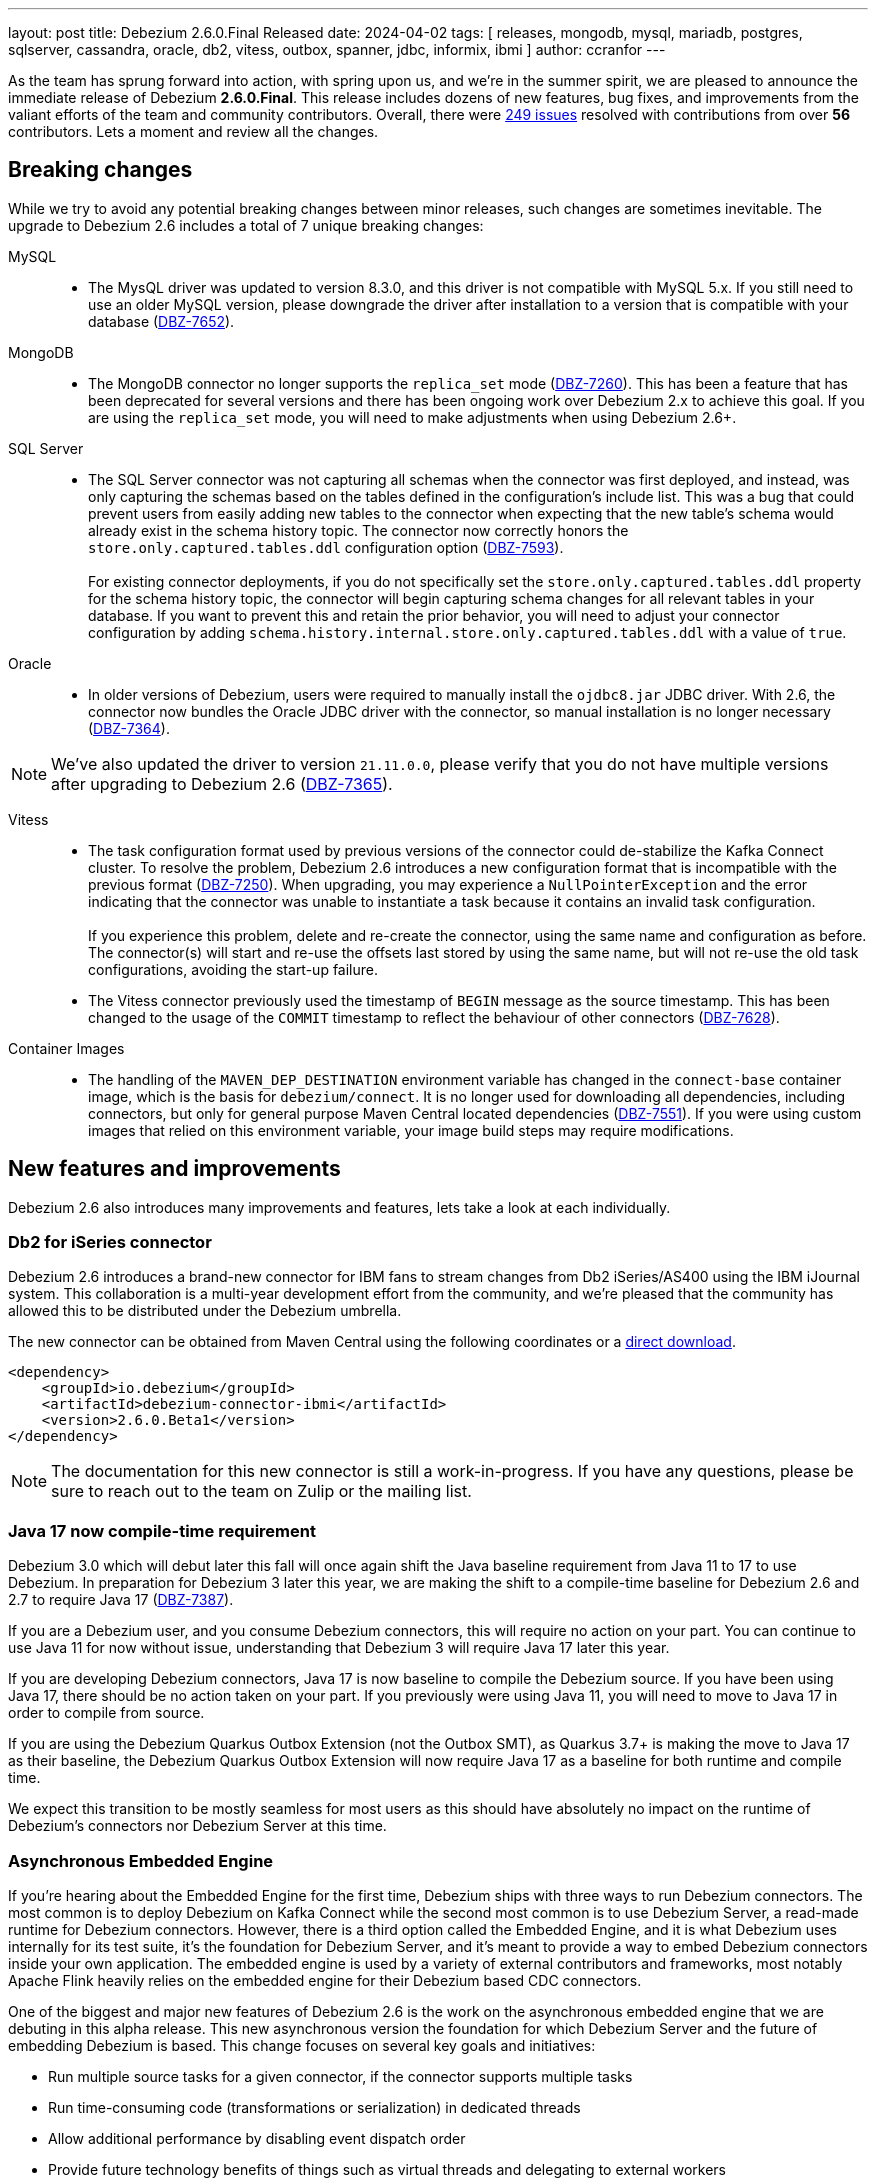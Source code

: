 ---
layout: post
title:  Debezium 2.6.0.Final Released
date:   2024-04-02
tags: [ releases, mongodb, mysql, mariadb, postgres, sqlserver, cassandra, oracle, db2, vitess, outbox, spanner, jdbc, informix, ibmi ]
author: ccranfor
---

As the team has sprung forward into action, with spring upon us, and we're in the summer spirit, we are pleased to announce the immediate release of Debezium **2.6.0.Final**.
This release includes dozens of new features, bug fixes, and improvements from the valiant efforts of the team and community contributors.
Overall, there were https://issues.redhat.com/issues/?jql=project%20%3D%20DBZ%20and%20fixVersion%20%20in%20(2.6.0.Alpha1%2C%202.6.0.Alpha2%2C%202.6.0.Beta1%2C%202.6.0.CR1%2C%202.6.0.Final[249 issues] resolved with contributions from over **56** contributors.
Lets a moment and review all the changes.

+++<!-- more -->+++

[id="breaking-changes"]
== Breaking changes

While we try to avoid any potential breaking changes between minor releases, such changes are sometimes inevitable.
The upgrade to Debezium 2.6 includes a total of 7 unique breaking changes:

MySQL::
* The MysQL driver was updated to version 8.3.0, and this driver is not compatible with MySQL 5.x.
If you still need to use an older MySQL version, please downgrade the driver after installation to a version that is compatible with your database (https://issues.redhat.com/browse/DBZ-7652[DBZ-7652]).

MongoDB::

* The MongoDB connector no longer supports the `replica_set` mode (https://issues.redhat.com/browse/DBZ-7260)[DBZ-7260]).
This has been a feature that has been deprecated for several versions and there has been ongoing work over Debezium 2.x to achieve this goal.
If you are using the `replica_set` mode, you will need to make adjustments when using Debezium 2.6+.

SQL Server::
* The SQL Server connector was not capturing all schemas when the connector was first deployed, and instead, was only capturing the schemas based on the tables defined in the configuration's include list.
This was a bug that could prevent users from easily adding new tables to the connector when expecting that the new table's schema would already exist in the schema history topic.
The connector now correctly honors the `store.only.captured.tables.ddl` configuration option (https://issues.redhat.com/browse/DBZ-7593[DBZ-7593]). +
 +
For existing connector deployments, if you do not specifically set the `store.only.captured.tables.ddl` property for the schema history topic, the connector will begin capturing schema changes for all relevant tables in your database.
If you want to prevent this and retain the prior behavior, you will need to adjust your connector configuration by adding `schema.history.internal.store.only.captured.tables.ddl` with a value of `true`.

Oracle::
* In older versions of Debezium, users were required to manually install the `ojdbc8.jar` JDBC driver.
With 2.6, the connector now bundles the Oracle JDBC driver with the connector, so manual installation is no longer necessary (https://issues.redhat.com/browse/DBZ-7364[DBZ-7364]).

[NOTE]
====
We've also updated the driver to version `21.11.0.0`, please verify that you do not have multiple versions after upgrading to Debezium 2.6 (https://issues.redhat.com/browse/DBZ-7365[DBZ-7365]).
====

Vitess::
* The task configuration format used by previous versions of the connector could de-stabilize the Kafka Connect cluster.
To resolve the problem, Debezium 2.6 introduces a new configuration format that is incompatible with the previous format (https://issues.redhat.com/browse/DBZ-7250[DBZ-7250]).
When upgrading, you may experience a `NullPointerException` and the error indicating that the connector was unable to instantiate a task because it contains an invalid task configuration. +
 +
If you experience this problem, delete and re-create the connector, using the same name and configuration as before.
The connector(s) will start and re-use the offsets last stored by using the same name, but will not re-use the old task configurations, avoiding the start-up failure.
 +
* The Vitess connector previously used the timestamp of `BEGIN` message as the source timestamp.
This has been changed to the usage of the `COMMIT` timestamp to reflect the behaviour of other connectors (https://issues.redhat.com/browse/DBZ-7628[DBZ-7628]).

Container Images::
* The handling of the `MAVEN_DEP_DESTINATION` environment variable has changed in the `connect-base` container image, which is the basis for `debezium/connect`.
It is no longer used for downloading all dependencies, including connectors, but only for general purpose Maven Central located dependencies (https://issues.redhat.com/browse/DBZ-7551[DBZ-7551]).
If you were using custom images that relied on this environment variable, your image build steps may require modifications.

[id="new-features-and-improvements"]
== New features and improvements

Debezium 2.6 also introduces many improvements and features, lets take a look at each individually.

=== Db2 for iSeries connector

Debezium 2.6 introduces a brand-new connector for IBM fans to stream changes from Db2 iSeries/AS400 using the IBM iJournal system.
This collaboration is a multi-year development effort from the community, and we're pleased that the community has allowed this to be distributed under the Debezium umbrella.

The new connector can be obtained from Maven Central using the following coordinates or a https://repo1.maven.org/maven2/io/debezium/debezium-connector-ibmi/2.6.0.Beta1/debezium-connector-ibmi-2.6.0.Beta1-plugin.zip[direct download].
```xml
<dependency>
    <groupId>io.debezium</groupId>
    <artifactId>debezium-connector-ibmi</artifactId>
    <version>2.6.0.Beta1</version>
</dependency>
```

[NOTE]
====
The documentation for this new connector is still a work-in-progress.
If you have any questions, please be sure to reach out to the team on Zulip or the mailing list.
====

=== Java 17 now compile-time requirement

Debezium 3.0 which will debut later this fall will once again shift the Java baseline requirement from Java 11 to 17 to use Debezium.
In preparation for Debezium 3 later this year, we are making the shift to a compile-time baseline for Debezium 2.6 and 2.7 to require Java 17 (https://issues.redhat.com/browse/DBZ-7387[DBZ-7387]).

If you are a Debezium user, and you consume Debezium connectors, this will require no action on your part.
You can continue to use Java 11 for now without issue, understanding that Debezium 3 will require Java 17 later this year.

If you are developing Debezium connectors, Java 17 is now baseline to compile the Debezium source.
If you have been using Java 17, there should be no action taken on your part.
If you previously were using Java 11, you will need to move to Java 17 in order to compile from source.

If you are using the Debezium Quarkus Outbox Extension (not the Outbox SMT), as Quarkus 3.7+ is making the move to Java 17 as their baseline, the Debezium Quarkus Outbox Extension will now require Java 17 as a baseline for both runtime and compile time.

We expect this transition to be mostly seamless for most users as this should have absolutely no impact on the runtime of Debezium's connectors nor Debezium Server at this time.

=== Asynchronous Embedded Engine

If you're hearing about the Embedded Engine for the first time, Debezium ships with three ways to run Debezium connectors.
The most common is to deploy Debezium on Kafka Connect while the second most common is to use Debezium Server, a read-made runtime for Debezium connectors.
However, there is a third option called the Embedded Engine, and it is what Debezium uses internally for its test suite, it's the foundation for Debezium Server, and it's meant to provide a way to embed Debezium connectors inside your own application.
The embedded engine is used by a variety of external contributors and frameworks, most notably Apache Flink heavily relies on the embedded engine for their Debezium based CDC connectors.

One of the biggest and major new features of Debezium 2.6 is the work on the asynchronous embedded engine that we are debuting in this alpha release.
This new asynchronous version the foundation for which Debezium Server and the future of embedding Debezium is based.
This change focuses on several key goals and initiatives:

* Run multiple source tasks for a given connector, if the connector supports multiple tasks
* Run time-consuming code (transformations or serialization) in dedicated threads
* Allow additional performance by disabling event dispatch order
* Provide future technology benefits of things such as virtual threads and delegating to external workers
* Better integration with Debezium Operator for Kubernetes and Debezium UI
* Seamlessly integrate with Quarkus for Debezium Server

What this new asynchronous model does not include or focus on are the following:

* Implement parallelization inside a connector's main capture loop.
* Remove any dependency from Kafka Connect
* Add support for multiple source connectors per Engine deployment
* Add support for sink connectors

[NOTE]
====
Even if a connector is single-threaded and does not support  multiple tasks, a connector deployment using the Embedded Engine or Debezium Server can take advantage of the new asynchronous model.
A large portion of time during even dispatch is spent on transformation and serialization phases, so utilizing the new dedicated worker threads for such stages improves throughput.
====

For developers who want to get started with the new asynchronous embedded engine, a new package is now included in the `debezium-embedded` artifact called `io.debezium.embedded.async` and this package contains all the pertinent components to utilizing this new implementation.
The asynchronous model can be constructed in a similar way to the serial version using the builder pattern, shown below.

[source,java]
----
final DebeziumEngine engine = new AsyncEngine.AsyncEngineBuilder()
    .using(properties)
    .notifying(this::changeConsumerHandler)
    .build();
----

We encourage everyone to take a look at the new Asynchronous Embedded Engine model, let us know your thoughts and if you spot any bugs or problems.
We will be updating the documentation in coming releases to highlight all the benefits and changes, including examples.
Until then, you can find all the details in the design document, https://github.com/vjuranek/debezium-design-documents/blob/DBZ-7073/DDD-7.md[DDD-7].

=== New Unified Snapshot Modes

The snapshot process is an integral part of each connector's lifecycle, and it's responsible for collecting and sending all the historical data that exists in your data store to your target systems, if desired.
For Debezium users who work with multiple connector types, we understand that having differing snapshot modes across connectors can sometimes be confusing to work with.
So this change is designed to address that.

For many of you who may have already tried or installed Debezium 2.6 pre-releases, you're already using the unified snapshot SPI as it was designed to be a drop-in-replacement initially, requiring no changes.
This release finishes that work for MongoDB and DB2.

Of these changes, the most notable include the following:

* All snapshot modes are available to all connectors, excluding `never` which remains specific to MySQL.
This means that connectors that may have previously not supported a snapshot mode, such as `when_needed`, can now use this mode to retake a snapshot when the connector identifies that its necessary.
* The `schema_only_recovery` mode has been deprecated and replaced by `recovery`.
* The `schema_only` mode has also been deprecated and replaced by `no_data`.

[IMPORTANT]
====
All deprecated modes will remain available until Debezium 3 later this year.
This provides users with about six months to adjust scripts, configurations, and processes in advance.
====

=== New Matching Collections API added

One of the team's ongoing tasks include the migration of Debezium UI's backend into the main Debezium repository.
One of the unique benefits with doing this is we can identify where there is code overlap between a connector's runtime and the UI, and develop interface contracts to expose this shared data.

Thanks to a community contribution for https://issues.redhat.com/browse/DBZ-7167[DBZ-7167], the `RelationalBaseSourceConnector` contract has been adjusted and a new method introduced to return a list of table names that match the connector's specific configuration.
Any connector that implements this abstract base class will need to implement this new method.

=== Source transaction id changes

All Debezium change events contain a special metadata block called the `source` information block.
This part of the event payload is responsible for providing metadata about the change event, including the unique identifier of the change, the time the change happened, the database and table the change is in reference to, as well as transaction metadata about the transaction that the change participated in.

In Debezium 2.6, the `transaction_id` field in the source information block will no longer be provided unless the field is populated with a value.
This should present no issue for users as this field was only populated when the connector was configured with `provide.transaction.metadata` set to `true` (https://issues.redhat.com/browse/DBZ-7380[DBZ-7380]).

If you have tooling that expects the existence of the source information block's `transaction_id` field although its optional, you will need to adjust that behavior as the field will no longer be present unless populated.

=== Improved event timestamp precision

Debezium 2.6 introduces a new community requested feature to improve the precision of timestamps in change events.
Users will now notice the addition of 4 new fields, two at the envelope level and two in the `source` information block as shown below:

```json
{
  "source": {
    ...,
    "ts_us": "1559033904863123",
    "ts_ns": "1559033904863123000"
  },
  "ts_us": "1580390884335451",
  "ts_ns": "1580390884335451325",
}
```

The envelope values will always provide both microsecond (`ts_us`) and nanosecond (`ts_ns`) values while the `source` information block may have both micro and nano -second precision values truncated to a lower precision if the source database does not provide that level of precision.

=== Scoped Key/Trust - store support with MongoDB

Debezium supports secure connections; however, MongoDB requires that the key/trust -store configurations be supplied as JVM process arguments, which is less than ideal for environments like the cloud.
As a first step toward aligning how secure connection configuration is specified across our connectors, Debezium 2.6 for MongoDB now supports specifying scoped key/trust -store configurations in the connector configuration (https://issues.redhat.com/browse/DBZ-7379[DBZ-7379]).

The MongoDB connector now includes the following new configuration properties:

`mongodb.ssl.keystore`::
Specifies the path to the SSL keystore file.

`mongodb.ssl.keystore.password`::
Specifies the credentials to open and access the SSL keystore provided by _mongodb.ssl.keystore_.

`mongodb.ssl.keystore.type`::
Specifies the SSL keystore file type, defaults to `PKC512`.

`mongodb.ssl.truststore`::
Specifies the path to the SSL truststore file.

`mongodb.ssl.truststore.password`::
Specifies the credentials to open and access the SSL truststore provided by _mongodb.ssl.truststore_.

`mongodb.ssl.truststore.type`::
Specifies the SSL truststore file type, defaults to `PKC512`.

=== MongoDB UUID key support for Incremental snapshots

As a small improvement to the Incremental Snapshot process for the Debezium for MongoDB connector, Debezium 2.6 adds support for the UUID data type, allowing this data type to be used within the Incremental Snapshot process like other data types (https://issues.redhat.com/browse/DBZ-7451[DBZ-7451]).

=== MongoDB post-image changes

The MongoDB connector's event payload can be configured to include the full document that was changed in an update.
The connector previously made an opinionated choice about how the full document would be fetched as part of the change stream; however, this behavior was not consistent with our expectations in all use cases.

Debezium 2.6 introduces a new configuration option, `capture.mode.full.update.type`, allowing the connector to explicitly control how the change stream's full document lookup should be handled (https://issues.redhat.com/browse/DBZ-7299[DBZ-7299]).
The default value for this option is `lookup`, meaning that the database will make a separate look-up to fetch the full document.
If you are working with MongoDB 6+, you can also elect to use `post_image` to rely on MongoDB change stream's post-image support.

=== Incremental snapshot row-value constructors for PostgreSQL

The PostgreSQL driver supports a SQL syntax called a row-value constructor using the `ROW()` function.
This allows a query to express predicate conditions in a more efficient way when working with multi-columned primary keys that have a suitable index.
The incremental snapshot process is an ideal candidate for the use of the `ROW()` function, the process involves issuing a series of select SQL statements to fetch data in chunks.
Each statement, aka chunk query, should ideally be as efficient as possible to minimize the cost overhead of these queries to maximize throughput of your WAL changes to your topics.

There are no specific changes needed, but the query issued for PostgreSQL incremental snapshots has been adjusted to take advantage of this new syntax, and therefore users who utilize incremental snapshots should see performance improvements.

An example of the old query used might look like this for a simple table:
```sql
SELECT *
  FROM users
 WHERE (a = 10 AND (b > 2 OR b IS NULL)) OR (a > 10) OR (a IS NULL)
 ORDER BY a, b LIMIT 1024
```

The new implementation constructs this query using the `ROW()` function as follows:
```sql
SELECT *
  FROM users
 WHERE row(a,b) > row(10,2)
ORDER BY a, b LIMIT 1024
```

We'd be interested in any feedback on this change, and what performance improvements are observed.

=== SQL Server query improvements

The Debezium SQL Server utilizes a common SQL Server stored procedure called `fn_cdc_get_all_changes...` to fetch all the relevant captured changes for a given table.
This query performs several unions and only ever returns data from one of the union sub-queries, which can be inefficient.

Debezium 2.6 for SQL Server introduces a new configuration property `data.query.mode` that can be used to influence which specific method the connector will use to gather the details about table changes (https://issues.redhat.com/browse/DBZ-7273[DBZ-7273]).
The default remains unchanged from older releases, using the value `function` to delegate to the above aforementioned stored procedure.
A new option, called `direct`, can be used instead to build the query directly within the connector to gather the changes more efficiently.

=== Oracle Infinispan cache improvements

The Debezium Oracle connector maintains a buffer of all in-flight transactions, and this buffer can be allocated off-heap using Infinispan.
Sometimes, the user configuration specifies that if an in-flight transaction lasts longer than the specified number of milliseconds, the transaction can be abandoned or discarded by the buffer.
This means that the transaction will be forgotten and not emitted by the connector.

In order to improve metrics integration with frameworks like Grafana and Prometheus, a new JMX metric, `AbandonedTransactionCount`, was added to track the number of transactions that are abandoned by the connector during it's runtime.

=== Oracle Redo SQL per event with LogMiner

We have improved the Oracle connector's event structure for inserts, updates, and deletes to optionally contain the SQL that was reconstructed by LogMiner in the `source` information block.
This feature is an opt-in only feature that you must enable as this can easily more than double the size of your existing event payload.

To enable the inclusion of the REDO SQL as part of the change event, add the following connector configuration:
```json
"log.mining.include.redo.sql": "true"
```

With this option enabled, the `source` information block contains a new field `redo_sql`, as shown below:

```json
"source": {
  ...
  "redo_sql": "INSERT INTO \"DEBEZIUM\".\"TEST\" (\"ID\",\"DATA\") values ('1', 'Test');"
}
```

[WARNING]
====
This feature cannot be used with `lob.enabled` set to `true` due to how LogMiner reconstructs the SQL related to CLOB, BLOB, and XML data types.
If the above configuration is added with `lob.enabled` set to `true`, the connector will start with an error about this misconfiguration.
====

=== Oracle LogMiner transaction buffer improvements

A new delay-strategy for transaction registration has been added when using LogMiner.
This strategy effectively delays the creation of the transaction record in the buffer until we observe the first captured change for that transaction.

[NOTE]
====
For users who use the Infinispan cache or who have enabled `lob.enabled`, this delayed strategy cannot be used due to how specific operations are handled in these two modes of the connector.
====

Delaying transaction registration has a number of benefits, which include:

* Reducing the overhead on the transaction cache, especially in a highly concurrent transaction scenario.
* Avoids long-running transactions that have no changes that are being captured by the connector.
* Should aid in advancing the low-watermark SCN in the offsets more efficiently in specific scenarios.

We are looking into how we can explore this change for Infinispan-based users in a future build; however, due to the nature of how `lob.enabled` works with LogMiner, this feature won't be possible for that use case.

=== Oracle LogMiner Hybrid Mining Strategy

Debezium 2.6 also introduces a new Oracle LogMiner mining strategy called _hyrid_, which can be enabled by setting the configuration property `log.mining.strategy` with the value of `hybrid`.
This new strategy is designed to support all schema evolution features of the default mining strategy while taking advantage of all the performance optimizations from the online catalog strategy.

The main problem with the `online_catalog` strategy is that if a mining step observes a schema change and a data change in the same mining step, LogMiner is incapable of reconstructing the SQL correctly, which will result in the table name being `OBJ# xxxxxx` or the columns represented as `COL1`, `COL2`, and so on.
To avoid this while using the online catalog strategy, users are recommended to perform schema changes in a lock-step pattern to avoid a mining step that observes both a schema change and a data change together; however, this is not always feasible.

The new hybrid strategy works by tracking a table's object id at the database level and then using this identifier to look up the schema associated with the table from Debezium's relational table model.
In short, this allows Debezium to do what Oracle LogMiner is unable to do in these specific corner cases.
The table name will be taken from the relational model's table name and columns will be mapped by column position.

Unfortunately, Oracle does not provide a way to reconstruct failed SQL operations for CLOB, BLOB, and XML data types.
This means that the new hybrid strategy cannot be configured with configurations that use `lob.enabled` set to `true`.
If a connector is started using the hybrid strategy and has `lob.enabled` set to `true`, the connector will fail to start and report a configuration failure.

=== XML Support for OpenLogReplicator

The Debezium for Oracle connector supports connections with OpenLogReplicator, allowing Oracle users to stream changes directly from the transaction logs.
The latest build of OpenLogReplicator, version **1.5.0** has added support for XML column types.

To get started streaming XML with OpenLogReplicator, please upgrade the OpenLogReplicator process to 1.5.0 and restart the replicator process.
Be aware that if you want to stream binary-based XML column data, you will need to toggle this feature as enabled in the OpenLogReplicator configuration.

=== Informix appends LSN to Transaction Identifier

Informix databases only increases the transaction identifier when there are concurrent transactions, otherwise the value remains identical for sequential transactions.
This can prove difficult for users who may want to utilize the transaction metadata to order change events in a post processing step.

Debezium 2.6 for Informix will now append the log sequence number (LSN) to the transaction identifier so that users can easily sort change events based on the transaction metadata.
The transaction identifier field will now use the format `<id>:<lsn>`.
This change affects transaction metadata events and the `source` information block for change events, as shown below:

.Transaction Begin Event
```json
{
  "status": "BEGIN",
  "id": "571:53195829",
  ...
}
```
.Transaction End Event
```json
{
  "status": "END",
  "id": "571:53195832",
  ...
}
```
.Change Events
```json
{
  ...
  "source": {
    "id": "571:53195832"
    ...
  }
}
```

=== Supports Spanner `NEW_ROW_AND_OLD_VALUES` value capture type

Google Spanner's value capture type is responsible for controlling how the change stream represents the change data in the event stream and are configured when constructing the change stream.

Spanner introduced a new value capture mode called `NEW_ROW_AND_OLD_VALUES`, which is responsible for capturing all values of tracked columns, both modified and unmodified, whenever any column changes.
This new mode is an improvement over `NEW_ROW` because it also includes the capture of old values, making it align with what you typically observe with other Debezium connectors.

=== New Arbitrary-based payload formats

While it's common for users to utilize serialization based on Json, Avro, Protobufs, or CloudEvents, there may be reasons to use a more simplistic format.
Thanks to a community contribution as part of https://issues.redhat.com/browse/DBZ-7512[DBZ-7512], Debezium can be configured to use two new formats called `simplestring` and `binary`.

The `simplestring` and `binary` formats are configured in Debezium server using the `debezium.format` configurations.
For `simplestring`, the payload will be serialized as a single `STRING` data type into the topic.
For `binary`, the payload will be serialized as a `BYTES` using a `byte[]` (byte array).

=== TRACE level logging for Debezium Server

Debezium Server is a ready-made runtime for Debezium source connectors that uses the Quarkus framework to manage the source and sink deployments.
As most Debezium Server users are aware who have reached out with questions or bugs, we often ask for TRACE-level logs and this has often proven difficult as it requires a full rebuild of Debezium Server due to how minimum logging level is a build-time configuration in Quarkus.

With Debezium 2.6.0.CR1 release and later, this will no longer be required.
The build time configuration has been adjusted by default to include TRACE logging levels, so moving forward users can simply set the log level to TRACE and restart Debezium Server to obtain the logs (https://issues.redhat.com/brwose/DBZ-7369[DBZ-7369]).

=== Google PubSub Ordering Key Support

The Debezium Server Google PubSub sink adapter has received a small update in Debezium 2.6.
If you are streaming changes that have foreign key relationships, you may have wondered whether it was possible to specify an ordering key so that foreign key constraints could be maintained.

Debezium 2.6 introduces a new configurable property for the Google PubSub sink adapter, `ordering.key`, which allows the sink adapter to use an externally provided ordering key from the connector configuration for the events rather than using the default behavior based on the event's key (https://issues.redhat.com/browse/DBZ-7435[DBZ-7435]).

=== CloudEvents schema name customization

When using schema registry, event schemas need to be registered with a name so that they can be looked up upon later inquiries by pipelines.
So when pairing CloudEvents formatted messages with schema registry, the same applies and in Debezium 2.6, you can explicitly control how the name is registered.

By default, the schema for a CloudEvent message will be automatically generated by the converter.
However, if the auto generated schema names are not sufficient, you can adjust the configuration by specifying `dataSchemaName`, which can be set either to `generate` (the default behavior) or `header` to pull the schema name directly from the specified event header field.

=== Timestamp converter improvements

Debezium released the new `TimezoneConverter` in Debezium 2.4, allowing users to target a specific time zone and to convert the outgoing payload time values to that targeted time zone.
The original implementation was specifically restricted to allow conversion of values within the `before` or `after` parts of the payload; however, thanks to an improvement as a part of https://issues.redhat.com/browse/DBZ-7022[DBZ-7022], the converter can now be used to convert other time-based fields in the metadata, such as  `ts_ms` in the `source` information block.

This change helps to improve lag metric calculations in situations where the JVM running the connector is using a time zone that differs from the database and the calculation of  the _envelope ts_ms_ - _source ts_ms_ results in a variance caused by the time zone.
By using the `TimezoneConverter` to convert metadata fields, you can easily calculate the lag between those two fields without the time zone interfering.

=== Signal table watermark metadata

An incremental snapshot process requires a signal table to write open/close markers to coordinate the change boundaries with the data recorded in the transaction logs, unless you're using MySQL's read-only flavor.
In some cases, users would like to be able to track the window time slot, knowing when the window was opened and closed.

Starting with Debezium 2.6, the `data` column in the signal table will be populated with the time window details, allowing users to obtain when the window was opened and closed.
The following shows the details of the `data` column for each of the two signal markers:

.Window Open Marker
```json
{"openWindowTimestamp": "<window-open-time>"}
```

.Window Close Marker
```json
{"openWindowTimestamp": "<window-open-time>", "closeWindowTimestamp": "<window-close-time>"}
```

=== TRACE level logging for Debezium Server

Debezium Server is a ready-made runtime for Debezium source connectors that uses the Quarkus framework to manage the source and sink deployments.
As most Debezium Server users are aware who have reached out with questions or bugs, we often ask for TRACE-level logs and this has often proven difficult as it requires a full rebuild of Debezium Server due to how minimum logging level is a build-time configuration in Quarkus.

With Debezium 2.6+ release, this will no longer be required.
The build time configuration has been adjusted by default to include TRACE logging levels, so moving forward users can simply set the log level to TRACE and restart Debezium Server to obtain the logs (https://issues.redhat.com/brwose/DBZ-7369[DBZ-7369]).

=== Cassandra configurable partition modes

When a Debezium Cassandra connector read the commit logs, events are processed sequentially and added to a queue.
If multiple queues exist, events become distributed between these queues based on the hash of the commit log filename.
This resulted in situations where events could be emitted in non-chronological order.

With Debezium 2.6, the Cassandra connector's hashing algorithm now uses the partition column names to resolve the queue index for insertion.
This should provide a more stable insert order so that events are emitted in the correct order.

A new configuration option has been added to opt-in to this new behavior.
Debezium users can add the new configuration property `event.order.guarantee.mode` set to `partition_values` to take advantage of this new mode.
By default, the property retains the old behavior using a default of `commitlog_file`.

=== Other fixes

In total, https://issues.redhat.com/issues/?jql=project%20%3D%20DBZ%20and%20fixVersion%20%20in%20(2.6.0.Alpha1%2C%202.6.0.Alpha2%2C%202.6.0.Beta1%2C%202.6.0.CR1%2C%202.6.0.Final[249 issues] were resolved in Debezium 2.6.
The list of changes can also be found in our https://debezium.io/releases/2.6[release notes].
A big thank you to all the contributors from the community who worked diligently on this release:
https://github.com/akulapid[Akula],
https://github.com/samssh[Amirmohammad Sadat Shokouhi],
https://github.com/andreas-ibm[Andreas Martens],
https://github.com/jchipmunk[Andrey Pustovetov],
https://github.com/akanimesh7[Animesh Kumar],
https://github.com/ani-sha[Anisha Mohanty],
https://github.com/shybovycha[Artem Shubovych],
https://github.com/ArthurLERAY[Arthur Le Ray],
https://github.com/roldanbob[Bob Roldan],
https://github.com/brenoavm[Breno Moreira],
https://github.com/Bue-von-hon[Bue Von Hun],
https://github.com/Naros[Chris Cranford],
https://github.com/coreillylocus[Ciaran O'Reilly],
https://github.com/CliffordCheefoon[Clifford Cheefoon],
https://github.com/enzo-cappa[Enzo Cappa],
https://github.com/gunnarmorling[Gunnar Morling],
https://github.com/harveyyue[Harvey Yue],
https://github.com/ilyasahsan123[Ilyas Ahsan],
https://github.com/nicholas-fwang[Inki Hwang],
https://github.com/jcechace[Jakub Cechacek],
https://github.com/james-johnston-thumbtack[James Johnston],
https://github.com/iankko[Jan.Lieskovsky],
https://github.com/sherpa003[Jiri Kulhanek],
https://github.com/novotnyJiri[Jiri Novotny],
https://github.com/jpechane[Jiri Pechanec],
https://github.com/JordanP[Jordan Pittier],
https://github.com/nrkljo[Lars M. Johansson],
https://github.com/methodmissing[Lourens Naudé],
https://github.com/Lucascanna[Luca Scannapieco],
https://github.com/mfvitale[Mario Fiore Vitale],
https://github.com/MartinMedek[Martin Medek],
https://github.com/mimaison[Mickael Maison],
https://github.com/mostafaghadimi[Mostafa Ghadimi],
https://github.com/nancyxu123[Nancy Xu],
https://github.com/nivolg[Nick Golubev],
https://github.com/obabec[Ondrej Babec],
https://github.com/wukachn[Peter Hamer],
https://github.com/rk3rn3r[René Kerner],
https://github.com/richardharrington[Richard Harrington],
https://github.com/roldanbob[Robert Roldan],
https://github.com/rkudryashov[Roman Kudryashov],
https://github.com/VWagen1989[Sean Wu],
https://github.com/eizners[Sergey Eizner],
https://github.com/Fr0z3Nn[Sergey Ivanov],
https://github.com/ShuranZhang[Shuran Zhang],
https://github.com/schampilomatis[Stavros Champilomatis],
https://github.com/twthorn[Thomas Thornton],
https://github.com/koneru9999[V K],
https://github.com/ramanenka[Vadzim Ramanenka],
https://github.com/fourpointfour[Vaibhav Kushwaha],
https://github.com/vsantona[Vincenzo Santonastaso],
https://github.com/vjuranek[Vojtech Juranek],
https://github.com/xmzhou00[Xianming Zhou],
https://github.com/leoloel[leoloel], and
https://github.com/overwatcheddude[حمود سمبول]!

== Outlook &amp; What's next?

With Debezium 2.6 released, the team has already started work on Debezium 2.7, which will be released later this year in June.
This upcoming release will feature a standalone MariaDB connector, user-friendly offset manipulation, read-only incremental snapshots for relational connectors, and possibly a sneak peek at the first PoC for Debezium Server's UI.

This next quarter is equally ambitious with its deliverables, and we'd like to ask you to join the conversation.
You can read all the details on the project's 2024 https://debezium.io/roadmap[road map], and get in touch with us on the https://groups.google.com/g/debezium[mailing list] or https://debezium.zulipchat.com/login/#narrow/stream/302529-users[Zulip chat].
We would love to hear your feedback on the road map and any suggestions you may that may not be included.

This upcoming quarter will mark the last and final release in the Debezium 2.x release stream with Debezium 2.7.
With a new major release brewing, this is now the time for code clean-up and deprecation removal.
If you have not taken a moment to review features that may have been scheduled for removal, we ask that you do and offer your feedback as soon as possible.
We want to guarantee that the transition to Debezium 3 is as much of a drop-in replacement as possible, but we cannot do that without your help.

With spring in full swing, don't forget to stop and enjoy the roses. Until next time...